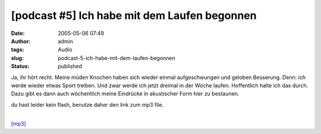 [podcast #5] Ich habe mit dem Laufen begonnen
#############################################
:date: 2005-05-06 07:49
:author: admin
:tags: Audio
:slug: podcast-5-ich-habe-mit-dem-laufen-begonnen
:status: published

Ja, ihr hört recht. Meine müden Knochen haben sich wieder einmal
aufgeschwungen und geloben Besserung. Denn: ich werde wieder etwas Sport
treiben. Und zwar werde ich jetzt dreimal in der Woche laufen.
Hoffentlich halte ich das durch. Dazu gibt es dann auch wöchentlich
meine Eindrücke in akustischer Form hier zu bestaunen.

du hast leider kein flash, benutze daher den link zum mp3 file.

| 
| `[mp3] <http://members.ping.de/~pintman/bakera.de/podcast/05_ich_laufe/05-ich_laufe.mp3>`__
